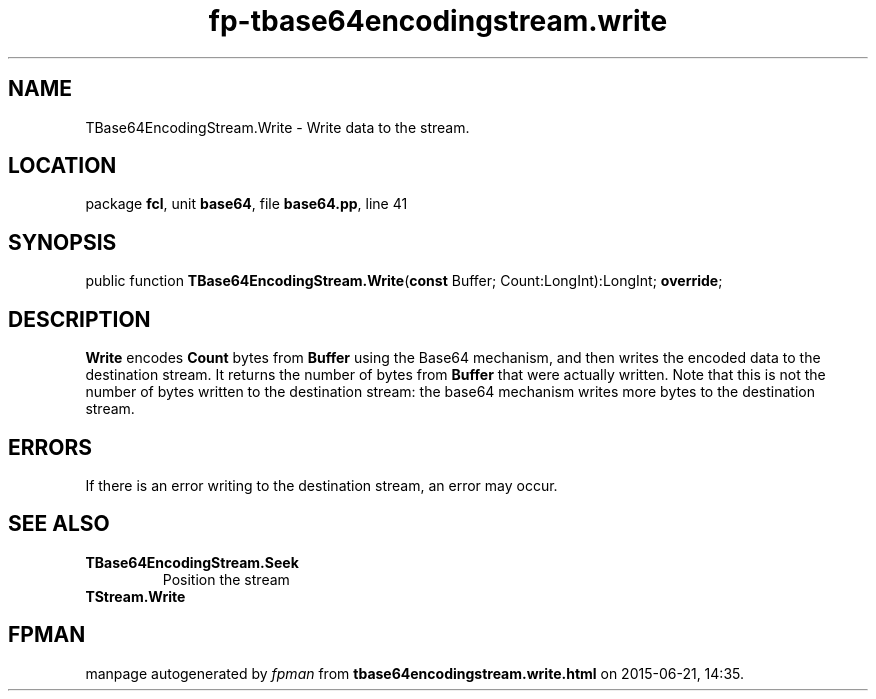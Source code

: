 .\" file autogenerated by fpman
.TH "fp-tbase64encodingstream.write" 3 "2014-03-14" "fpman" "Free Pascal Programmer's Manual"
.SH NAME
TBase64EncodingStream.Write - Write data to the stream.
.SH LOCATION
package \fBfcl\fR, unit \fBbase64\fR, file \fBbase64.pp\fR, line 41
.SH SYNOPSIS
public function \fBTBase64EncodingStream.Write\fR(\fBconst\fR Buffer; Count:LongInt):LongInt; \fBoverride\fR;
.SH DESCRIPTION
\fBWrite\fR encodes \fBCount\fR bytes from \fBBuffer\fR using the Base64 mechanism, and then writes the encoded data to the destination stream. It returns the number of bytes from \fBBuffer\fR that were actually written. Note that this is not the number of bytes written to the destination stream: the base64 mechanism writes more bytes to the destination stream.


.SH ERRORS
If there is an error writing to the destination stream, an error may occur.


.SH SEE ALSO
.TP
.B TBase64EncodingStream.Seek
Position the stream
.TP
.B TStream.Write


.SH FPMAN
manpage autogenerated by \fIfpman\fR from \fBtbase64encodingstream.write.html\fR on 2015-06-21, 14:35.

